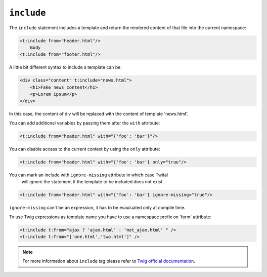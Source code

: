``include``
===========

The ``include`` statement includes a template and return the rendered content
of that file into the current namespace:

.. code-block:: xml+jinja

    <t:include from="header.html"/>
        Body
    <t:include from="footer.html"/>

A little bit different syntax to include a template can be:

.. code-block:: xml+jinja

    <div class="content" t:include="news.html">
        <h1>Fake news content</h1>
        <p>Lorem ipsum</p>
    </div>

In this case, the content of div will be replaced with the content of template 'news.html'.


You can add additional variables by passing them after the ``with`` attribute:

.. code-block:: xml+jinja

    <t:include from="header.html" with="{'foo': 'bar'}"/>


You can disable access to the current context by using the ``only`` attribute:

.. code-block:: xml+jinja

    <t:include from="header.html" with="{'foo': 'bar'} only="true"/>

You can mark an include with ``ignore-missing`` attribute in which case Twital
 will ignore the statement if the template to be included does not exist.

.. code-block:: xml+jinja

    <t:include from="header.html" with="{'foo': 'bar'} ignore-missing="true"/>

``ignore-missing`` can't be an expression, it has to be evauluated only at compile time.


To use Twig expressions as template name you have to use a namespace prefix on 'form' attribute:

.. code-block:: xml+jinja

    <t:include t:from="ajax ? 'ajax.html' : 'not_ajax.html' " />
    <t:include t:from="['one.html','two.html']" />

.. note::

    For more information about ``include`` tag please refer to
    `Twig official documentation <http://twig.sensiolabs.org/doc/tags/include.html>`_.
